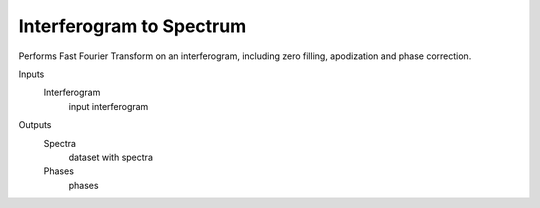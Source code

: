 Interferogram to Spectrum
=========================

Performs Fast Fourier Transform on an interferogram, including zero filling, apodization and phase correction.

Inputs
    Interferogram
        input interferogram

Outputs
    Spectra
        dataset with spectra
    Phases
        phases